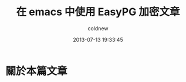 #+TITLE: 在 emacs 中使用 EasyPG 加密文章
#+AUTHOR: coldnew
#+EMAIL:  coldnew.tw@gmail.com
#+DATE:   2013-07-13 19:33:45
#+LANGUAGE: zh_TW
#+URL:    13_e2ccd
#+OPTIONS: num:nil
#+TAGS: emacs gpg

* 關於本篇文章
